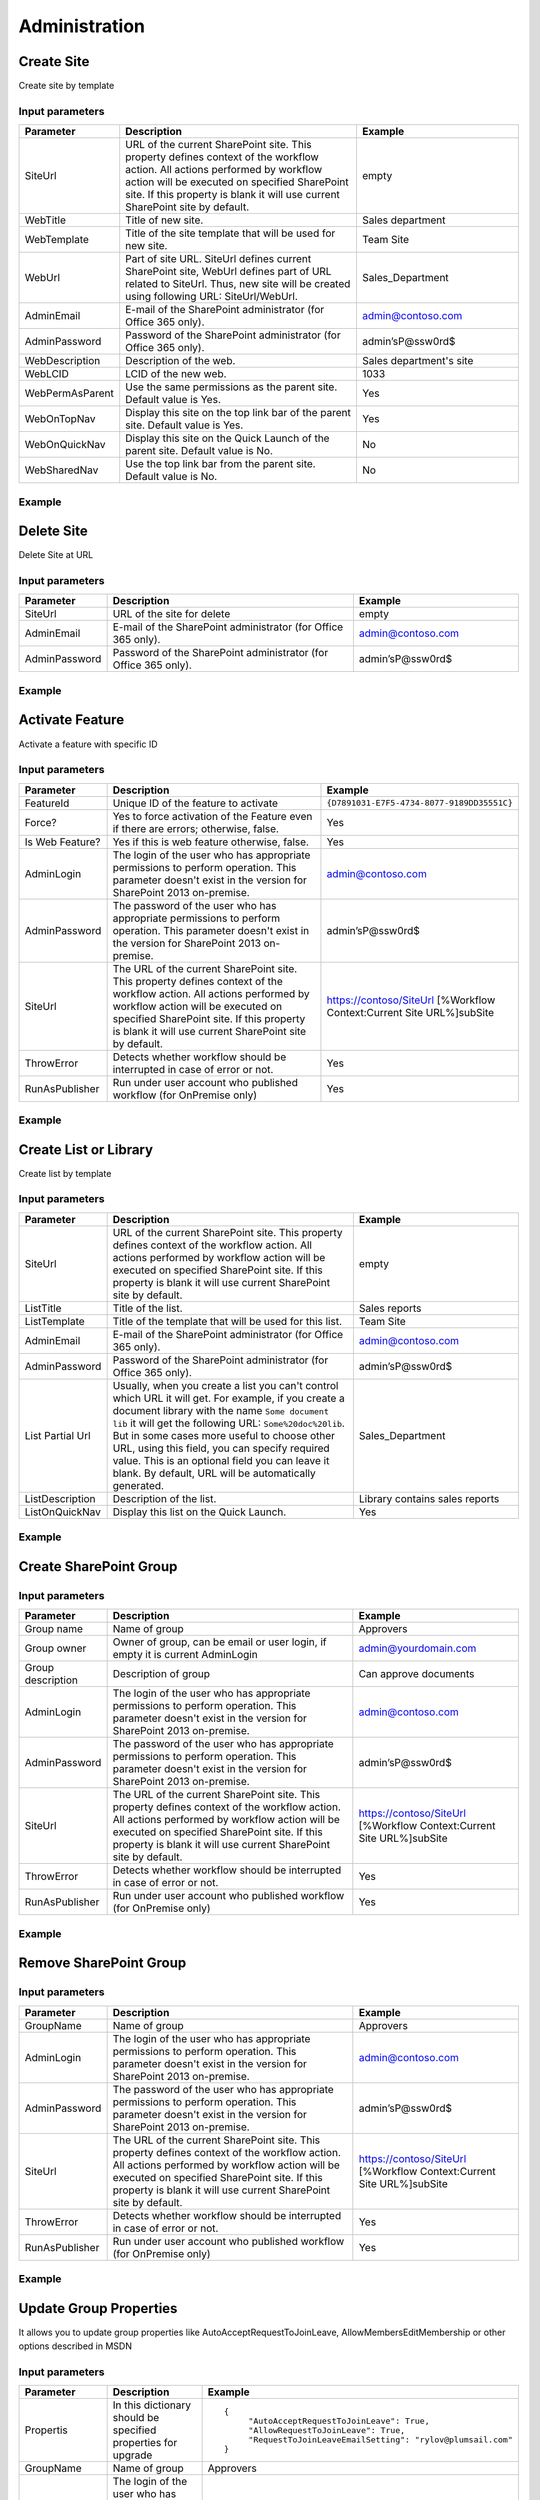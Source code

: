 Administration
==================================================


Create Site
--------------------------------------------------
Create site by template

Input parameters
~~~~~~~~~~~~~~~~~~~~~~~~~~~~~~~~~~~~~~~~~~~~~~~~~~
.. list-table::
    :header-rows: 1
    :widths: 10 30 20

    *  -  Parameter
       -  Description
       -  Example
    *  -  SiteUrl
       -  URL of the current SharePoint site. This property defines context of the workflow action. All actions performed by workflow action will be executed on specified SharePoint site. If this property is blank it will use current SharePoint site by default.
       -  empty
    *  -  WebTitle
       -  Title of new site.
       -  Sales department
    *  -  WebTemplate
       -  Title of the site template that will be used for new site.
       -  Team Site
    *  -  WebUrl
       -  Part of site URL. SiteUrl defines current SharePoint site, WebUrl defines part of URL related to SiteUrl. Thus, new site will be created using following URL: SiteUrl/WebUrl.
       -  Sales_Department
    *  -  AdminEmail
       -  E-mail of the SharePoint administrator (for Office 365 only).
       -  admin@contoso.com
    *  -  AdminPassword
       -  Password of the SharePoint administrator (for Office 365 only).
       -  admin’sP@ssw0rd$
    *  -  WebDescription
       -  Description of the web.
       -  Sales department's site
    *  -  WebLCID
       -  LCID of the new web.
       -  1033
    *  -  WebPermAsParent
       -  Use the same permissions as the parent site. Default value is Yes.
       -  Yes
    *  -  WebOnTopNav
       -  Display this site on the top link bar of the parent site. Default value is Yes.
       -  Yes
    *  -  WebOnQuickNav
       -  Display this site on the Quick Launch of the parent site. Default value is No.
       -  No
    *  -  WebSharedNav
       -  Use the top link bar from the parent site. Default value is No.
       -  No


Example
~~~~~~~~~~~~~~~~~~~~~~~~~~~~~~~~~~~~~~~~~~~~~~~~~~
.. image:: /_static/img/CreateWeb.png
   :alt: Create site by template

Delete Site
--------------------------------------------------
Delete Site at URL

Input parameters
~~~~~~~~~~~~~~~~~~~~~~~~~~~~~~~~~~~~~~~~~~~~~~~~~~
.. list-table::
    :header-rows: 1
    :widths: 10 30 20

    *  -  Parameter
       -  Description
       -  Example
    *  -  SiteUrl
       -  URL of the site for delete
       -  empty
    *  -  AdminEmail
       -  E-mail of the SharePoint administrator (for Office 365 only).
       -  admin@contoso.com
    *  -  AdminPassword
       -  Password of the SharePoint administrator (for Office 365 only).
       -  admin’sP@ssw0rd$


Example
~~~~~~~~~~~~~~~~~~~~~~~~~~~~~~~~~~~~~~~~~~~~~~~~~~
.. image:: /_static/img/DeleteWeb.png
   :alt: Delete site at URL

Activate Feature
--------------------------------------------------
Activate a feature with specific ID

Input parameters
~~~~~~~~~~~~~~~~~~~~~~~~~~~~~~~~~~~~~~~~~~~~~~~~~~
.. list-table::
    :header-rows: 1
    :widths: 10 30 20

    *  -  Parameter
       -  Description
       -  Example
    *  -  FeatureId
       -  Unique ID of the feature to activate
       -  ``{D7891031-E7F5-4734-8077-9189DD35551C}``
    *  -  Force?
       -  Yes to force activation of the Feature even if there are errors; otherwise, false.
       -  Yes
    *  -  Is Web Feature?
       -  Yes if this is web feature otherwise, false.
       -  Yes
    *  -  AdminLogin
       -  The login of the user who has appropriate permissions to perform operation. This parameter doesn't exist in the version for SharePoint 2013 on-premise.
       -  admin@contoso.com
    *  -  AdminPassword
       -  The password of the user who has appropriate permissions to perform operation. This parameter doesn't exist in the version for SharePoint 2013 on-premise.
       -  admin’sP@ssw0rd$
    *  -  SiteUrl
       -  The URL of the current SharePoint site. This property defines context of the workflow action. All actions performed by workflow action will be executed on specified SharePoint site. If this property is blank it will use current SharePoint site by default.
       -  https://contoso/SiteUrl  [%Workflow Context:Current Site URL%]subSite
    *  -  ThrowError
       -  Detects whether workflow should be interrupted in case of error or not.
       -  Yes
    *  -  RunAsPublisher
       -  Run under user account who published workflow (for OnPremise only)
       -  Yes


Example
~~~~~~~~~~~~~~~~~~~~~~~~~~~~~~~~~~~~~~~~~~~~~~~~~~
.. image:: /_static/img/ActivateFeature.png
   :alt: Activate a feature on the web or site

Create List or Library
--------------------------------------------------
Create list by template

Input parameters
~~~~~~~~~~~~~~~~~~~~~~~~~~~~~~~~~~~~~~~~~~~~~~~~~~
.. list-table::
    :header-rows: 1
    :widths: 10 30 20

    *  -  Parameter
       -  Description
       -  Example
    *  -  SiteUrl
       -  URL of the current SharePoint site. This property defines context of the workflow action. All actions performed by workflow action will be executed on specified SharePoint site. If this property is blank it will use current SharePoint site by default.
       -  empty
    *  -  ListTitle
       -  Title of the list.
       -  Sales reports
    *  -  ListTemplate
       -  Title of the template that will be used for this list.
       -  Team Site
    *  -  AdminEmail
       -  E-mail of the SharePoint administrator (for Office 365 only).
       -  admin@contoso.com
    *  -  AdminPassword
       -  Password of the SharePoint administrator (for Office 365 only).
       -  admin’sP@ssw0rd$
    *  -  List Partial Url
       -  Usually, when you create a list you can't control which URL it will get. For example, if you create a document library with the name ``Some document lib`` it will get the following URL: ``Some%20doc%20lib``. But in some cases more useful to choose other URL, using this field, you can specify required value. This is an optional field you can leave it blank. By default, URL will be automatically generated.
       -  Sales_Department
    *  -  ListDescription
       -  Description of the list.
       -  Library contains sales reports
    *  -  ListOnQuickNav
       -  Display this list on the Quick Launch.
       -  Yes


Example
~~~~~~~~~~~~~~~~~~~~~~~~~~~~~~~~~~~~~~~~~~~~~~~~~~
.. image:: /_static/img/CreateList.png
   :alt: Create List or Library

Create SharePoint Group
--------------------------------------------------

Input parameters
~~~~~~~~~~~~~~~~~~~~~~~~~~~~~~~~~~~~~~~~~~~~~~~~~~
.. list-table::
    :header-rows: 1
    :widths: 10 30 20

    *  -  Parameter
       -  Description
       -  Example
    *  -  Group name
       -  Name of group
       -  Approvers
    *  -  Group owner
       -  Owner of group, can be email or user login, if empty it is current AdminLogin
       -  admin@yourdomain.com
    *  -  Group description
       -  Description of group
       -  Can approve documents
    *  -  AdminLogin
       -  The login of the user who has appropriate permissions to perform operation. This parameter doesn't exist in the version for SharePoint 2013 on-premise.
       -  admin@contoso.com
    *  -  AdminPassword
       -  The password of the user who has appropriate permissions to perform operation. This parameter doesn't exist in the version for SharePoint 2013 on-premise.
       -  admin’sP@ssw0rd$
    *  -  SiteUrl
       -  The URL of the current SharePoint site. This property defines context of the workflow action. All actions performed by workflow action will be executed on specified SharePoint site. If this property is blank it will use current SharePoint site by default.
       -  https://contoso/SiteUrl  [%Workflow Context:Current Site URL%]subSite
    *  -  ThrowError
       -  Detects whether workflow should be interrupted in case of error or not.
       -  Yes
    *  -  RunAsPublisher
       -  Run under user account who published workflow (for OnPremise only)
       -  Yes


Example
~~~~~~~~~~~~~~~~~~~~~~~~~~~~~~~~~~~~~~~~~~~~~~~~~~
.. image:: /_static/img/CreateGroup.png
   :alt: Create SharePoint Group

Remove SharePoint Group
--------------------------------------------------

Input parameters
~~~~~~~~~~~~~~~~~~~~~~~~~~~~~~~~~~~~~~~~~~~~~~~~~~
.. list-table::
    :header-rows: 1
    :widths: 10 30 20

    *  -  Parameter
       -  Description
       -  Example
    *  -  GroupName
       -  Name of group
       -  Approvers
    *  -  AdminLogin
       -  The login of the user who has appropriate permissions to perform operation. This parameter doesn't exist in the version for SharePoint 2013 on-premise.
       -  admin@contoso.com
    *  -  AdminPassword
       -  The password of the user who has appropriate permissions to perform operation. This parameter doesn't exist in the version for SharePoint 2013 on-premise.
       -  admin’sP@ssw0rd$
    *  -  SiteUrl
       -  The URL of the current SharePoint site. This property defines context of the workflow action. All actions performed by workflow action will be executed on specified SharePoint site. If this property is blank it will use current SharePoint site by default.
       -  https://contoso/SiteUrl  [%Workflow Context:Current Site URL%]subSite
    *  -  ThrowError
       -  Detects whether workflow should be interrupted in case of error or not.
       -  Yes
    *  -  RunAsPublisher
       -  Run under user account who published workflow (for OnPremise only)
       -  Yes


Example
~~~~~~~~~~~~~~~~~~~~~~~~~~~~~~~~~~~~~~~~~~~~~~~~~~
.. image:: /_static/img/RemoveGroup.png
   :alt: Remove SharePoint Group

Update Group Properties
--------------------------------------------------
It allows you to update group properties like AutoAcceptRequestToJoinLeave, AllowMembersEditMembership or other options described in MSDN

Input parameters
~~~~~~~~~~~~~~~~~~~~~~~~~~~~~~~~~~~~~~~~~~~~~~~~~~
.. list-table::
    :header-rows: 1
    :widths: 10 30 20

    *  -  Parameter
       -  Description
       -  Example
    *  -  Propertis
       -  In this dictionary should be specified properties for upgrade
       -  ::

               {
                    "AutoAcceptRequestToJoinLeave": True,
                    "AllowRequestToJoinLeave": True,
                    "RequestToJoinLeaveEmailSetting": "rylov@plumsail.com"
               }

    *  -  GroupName
       -  Name of group
       -  Approvers
    *  -  AdminLogin
       -  The login of the user who has appropriate permissions to perform operation. This parameter doesn't exist in the version for SharePoint 2013 on-premise.
       -  admin@contoso.com
    *  -  AdminPassword
       -  The password of the user who has appropriate permissions to perform operation. This parameter doesn't exist in the version for SharePoint 2013 on-premise.
       -  admin’sP@ssw0rd$
    *  -  SiteUrl
       -  The URL of the current SharePoint site. This property defines context of the workflow action. All actions performed by workflow action will be executed on specified SharePoint site. If this property is blank it will use current SharePoint site by default.
       -  https://contoso/SiteUrl  [%Workflow Context:Current Site URL%]subSite
    *  -  ThrowError
       -  Detects whether workflow should be interrupted in case of error or not.
       -  Yes
    *  -  RunAsPublisher
       -  Run under user account who published workflow (for OnPremise only)
       -  Yes


Example
~~~~~~~~~~~~~~~~~~~~~~~~~~~~~~~~~~~~~~~~~~~~~~~~~~
.. image:: /_static/img/UpdateGroupProperties.png
   :alt: Update Site Group Properties

Invite External Users
--------------------------------------------------
Invite external users to specific group
More information about external users you can find from the link Manage sharing with external users in Office 365 Small Business

Input parameters
~~~~~~~~~~~~~~~~~~~~~~~~~~~~~~~~~~~~~~~~~~~~~~~~~~
.. list-table::
    :header-rows: 1
    :widths: 10 30 20

    *  -  Parameter
       -  Description
       -  Example
    *  -  Email Addresses
       -  Email addresses to send an invitation, you can specify multiple using semicolon as delimiter
       -  Chris@plumsail.com;John@plumsail.com
    *  -  Group Name
       -  Name of the group which will include invited users
       -  External Users
    *  -  Email subject
       -  The subject of the invitation email
       -  The body of the invitation email
    *  -  Email body
       -  Body of the invitation message
       -  External Users
    *  -  AdminLogin
       -  The login of the user who has appropriate permissions to perform operation. This parameter doesn't exist in the version for SharePoint 2013 on-premise.
       -  admin@contoso.com
    *  -  AdminPassword
       -  The password of the user who has appropriate permissions to perform operation. This parameter doesn't exist in the version for SharePoint 2013 on-premise.
       -  admin’sP@ssw0rd$
    *  -  SiteUrl
       -  The URL of the current SharePoint site. This property defines context of the workflow action. All actions performed by workflow action will be executed on specified SharePoint site. If this property is blank it will use current SharePoint site by default.
       -  https://contoso/SiteUrl  [%Workflow Context:Current Site URL%]subSite
    *  -  ThrowError
       -  Detects whether workflow should be interrupted in case of error or not.
       -  Yes
    *  -  RunAsPublisher
       -  Run under user account who published workflow (for OnPremise only)
       -  Yes


Example
~~~~~~~~~~~~~~~~~~~~~~~~~~~~~~~~~~~~~~~~~~~~~~~~~~
.. image:: /_static/img/InviteExternalUser.png
   :alt: Invite external users

Update Site Properties
--------------------------------------------------
It allows you to update web properties like Title, Description or other string options described in at MSDN

Input parameters
~~~~~~~~~~~~~~~~~~~~~~~~~~~~~~~~~~~~~~~~~~~~~~~~~~
.. list-table::
    :header-rows: 1
    :widths: 10 30 20

    *  -  Parameter
       -  Description
       -  Example
    *  -  Propertis
       -  In this dictionary should be specified properties for upgrade
       -  ::

             {
                "Title": "New web Title",
                "Description": "Web description"
             }

    *  -  AdminLogin
       -  The login of the user who has appropriate permissions to perform operation. This parameter doesn't exist in the version for SharePoint 2013 on-premise.
       -  admin@contoso.com
    *  -  AdminPassword
       -  The password of the user who has appropriate permissions to perform operation. This parameter doesn't exist in the version for SharePoint 2013 on-premise.
       -  admin’sP@ssw0rd$
    *  -  SiteUrl
       -  The URL of the current SharePoint site. This property defines context of the workflow action. All actions performed by workflow action will be executed on specified SharePoint site. If this property is blank it will use current SharePoint site by default.
       -  https://contoso/SiteUrl  [%Workflow Context:Current Site URL%]subSite
    *  -  ThrowError
       -  Detects whether workflow should be interrupted in case of error or not.
       -  Yes
    *  -  RunAsPublisher
       -  Run under user account who published workflow (for OnPremise only)
       -  Yes


Example
~~~~~~~~~~~~~~~~~~~~~~~~~~~~~~~~~~~~~~~~~~~~~~~~~~
.. image:: /_static/img/UpdateWebProperties1.png
   :alt: Update Web Properties

.. image:: /_static/img/UpdateWebProperties2.png
   :alt: Update Web Properties

